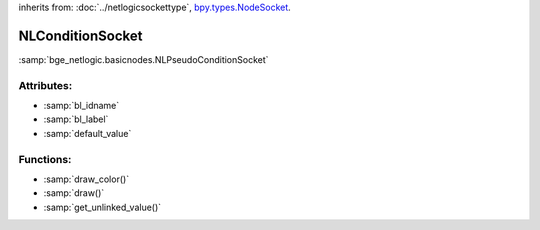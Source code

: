 inherits from: :doc:`../netlogicsockettype`, `bpy.types.NodeSocket`_.

.. _bpy.types.NodeSocket: https://docs.blender.org/api/current/bpy.types.NodeSocket.html?highlight=nodesocket#bpy.types.NodeSocket

NLConditionSocket
===========================================

:samp:`bge_netlogic.basicnodes.NLPseudoConditionSocket`


Attributes:
-----------

* :samp:`bl_idname`

* :samp:`bl_label`

* :samp:`default_value`


Functions:
-----------

* :samp:`draw_color()`

* :samp:`draw()`

* :samp:`get_unlinked_value()`
